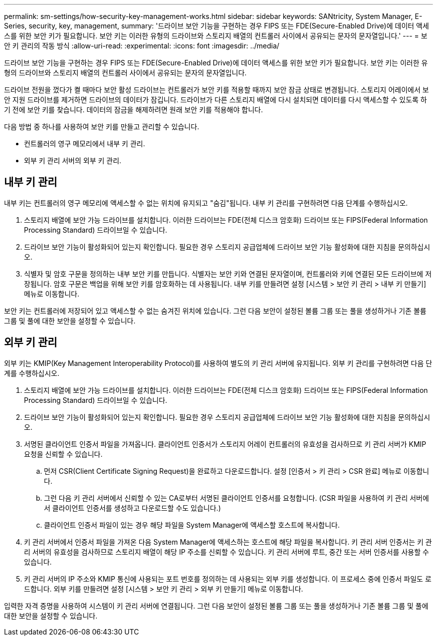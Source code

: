 ---
permalink: sm-settings/how-security-key-management-works.html 
sidebar: sidebar 
keywords: SANtricity, System Manager, E-Series, security, key, management, 
summary: '드라이브 보안 기능을 구현하는 경우 FIPS 또는 FDE(Secure-Enabled Drive)에 데이터 액세스를 위한 보안 키가 필요합니다. 보안 키는 이러한 유형의 드라이브와 스토리지 배열의 컨트롤러 사이에서 공유되는 문자의 문자열입니다.' 
---
= 보안 키 관리의 작동 방식
:allow-uri-read: 
:experimental: 
:icons: font
:imagesdir: ../media/


[role="lead"]
드라이브 보안 기능을 구현하는 경우 FIPS 또는 FDE(Secure-Enabled Drive)에 데이터 액세스를 위한 보안 키가 필요합니다. 보안 키는 이러한 유형의 드라이브와 스토리지 배열의 컨트롤러 사이에서 공유되는 문자의 문자열입니다.

드라이브 전원을 껐다가 켤 때마다 보안 활성 드라이브는 컨트롤러가 보안 키를 적용할 때까지 보안 잠금 상태로 변경됩니다. 스토리지 어레이에서 보안 지원 드라이브를 제거하면 드라이브의 데이터가 잠깁니다. 드라이브가 다른 스토리지 배열에 다시 설치되면 데이터를 다시 액세스할 수 있도록 하기 전에 보안 키를 찾습니다. 데이터의 잠금을 해제하려면 원래 보안 키를 적용해야 합니다.

다음 방법 중 하나를 사용하여 보안 키를 만들고 관리할 수 있습니다.

* 컨트롤러의 영구 메모리에서 내부 키 관리.
* 외부 키 관리 서버의 외부 키 관리.




== 내부 키 관리

내부 키는 컨트롤러의 영구 메모리에 액세스할 수 없는 위치에 유지되고 "숨김"됩니다. 내부 키 관리를 구현하려면 다음 단계를 수행하십시오.

. 스토리지 배열에 보안 가능 드라이브를 설치합니다. 이러한 드라이브는 FDE(전체 디스크 암호화) 드라이브 또는 FIPS(Federal Information Processing Standard) 드라이브일 수 있습니다.
. 드라이브 보안 기능이 활성화되어 있는지 확인합니다. 필요한 경우 스토리지 공급업체에 드라이브 보안 기능 활성화에 대한 지침을 문의하십시오.
. 식별자 및 암호 구문을 정의하는 내부 보안 키를 만듭니다. 식별자는 보안 키와 연결된 문자열이며, 컨트롤러와 키에 연결된 모든 드라이브에 저장됩니다. 암호 구문은 백업을 위해 보안 키를 암호화하는 데 사용됩니다. 내부 키를 만들려면 설정 [시스템 > 보안 키 관리 > 내부 키 만들기] 메뉴로 이동합니다.


보안 키는 컨트롤러에 저장되어 있고 액세스할 수 없는 숨겨진 위치에 있습니다. 그런 다음 보안이 설정된 볼륨 그룹 또는 풀을 생성하거나 기존 볼륨 그룹 및 풀에 대한 보안을 설정할 수 있습니다.



== 외부 키 관리

외부 키는 KMIP(Key Management Interoperability Protocol)를 사용하여 별도의 키 관리 서버에 유지됩니다. 외부 키 관리를 구현하려면 다음 단계를 수행하십시오.

. 스토리지 배열에 보안 가능 드라이브를 설치합니다. 이러한 드라이브는 FDE(전체 디스크 암호화) 드라이브 또는 FIPS(Federal Information Processing Standard) 드라이브일 수 있습니다.
. 드라이브 보안 기능이 활성화되어 있는지 확인합니다. 필요한 경우 스토리지 공급업체에 드라이브 보안 기능 활성화에 대한 지침을 문의하십시오.
. 서명된 클라이언트 인증서 파일을 가져옵니다. 클라이언트 인증서가 스토리지 어레이 컨트롤러의 유효성을 검사하므로 키 관리 서버가 KMIP 요청을 신뢰할 수 있습니다.
+
.. 먼저 CSR(Client Certificate Signing Request)을 완료하고 다운로드합니다. 설정 [인증서 > 키 관리 > CSR 완료] 메뉴로 이동합니다.
.. 그런 다음 키 관리 서버에서 신뢰할 수 있는 CA로부터 서명된 클라이언트 인증서를 요청합니다. (CSR 파일을 사용하여 키 관리 서버에서 클라이언트 인증서를 생성하고 다운로드할 수도 있습니다.)
.. 클라이언트 인증서 파일이 있는 경우 해당 파일을 System Manager에 액세스할 호스트에 복사합니다.


. 키 관리 서버에서 인증서 파일을 가져온 다음 System Manager에 액세스하는 호스트에 해당 파일을 복사합니다. 키 관리 서버 인증서는 키 관리 서버의 유효성을 검사하므로 스토리지 배열이 해당 IP 주소를 신뢰할 수 있습니다. 키 관리 서버에 루트, 중간 또는 서버 인증서를 사용할 수 있습니다.
. 키 관리 서버의 IP 주소와 KMIP 통신에 사용되는 포트 번호를 정의하는 데 사용되는 외부 키를 생성합니다. 이 프로세스 중에 인증서 파일도 로드합니다. 외부 키를 만들려면 설정 [시스템 > 보안 키 관리 > 외부 키 만들기] 메뉴로 이동합니다.


입력한 자격 증명을 사용하여 시스템이 키 관리 서버에 연결됩니다. 그런 다음 보안이 설정된 볼륨 그룹 또는 풀을 생성하거나 기존 볼륨 그룹 및 풀에 대한 보안을 설정할 수 있습니다.
